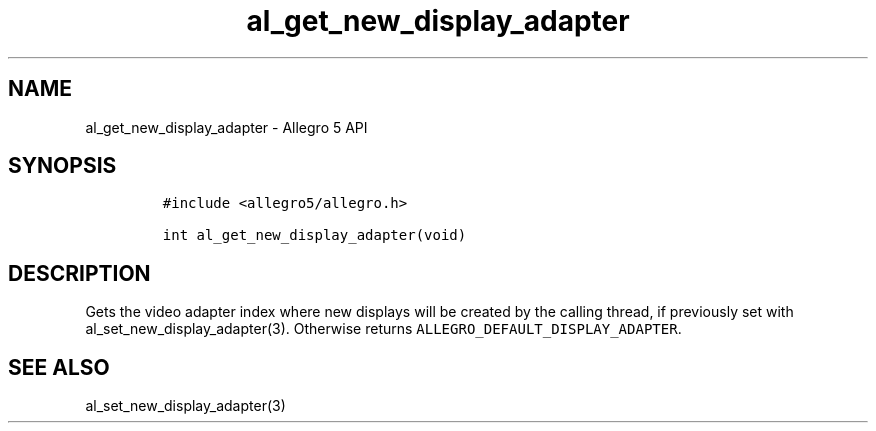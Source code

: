 .\" Automatically generated by Pandoc 3.1.3
.\"
.\" Define V font for inline verbatim, using C font in formats
.\" that render this, and otherwise B font.
.ie "\f[CB]x\f[]"x" \{\
. ftr V B
. ftr VI BI
. ftr VB B
. ftr VBI BI
.\}
.el \{\
. ftr V CR
. ftr VI CI
. ftr VB CB
. ftr VBI CBI
.\}
.TH "al_get_new_display_adapter" "3" "" "Allegro reference manual" ""
.hy
.SH NAME
.PP
al_get_new_display_adapter - Allegro 5 API
.SH SYNOPSIS
.IP
.nf
\f[C]
#include <allegro5/allegro.h>

int al_get_new_display_adapter(void)
\f[R]
.fi
.SH DESCRIPTION
.PP
Gets the video adapter index where new displays will be created by the
calling thread, if previously set with al_set_new_display_adapter(3).
Otherwise returns \f[V]ALLEGRO_DEFAULT_DISPLAY_ADAPTER\f[R].
.SH SEE ALSO
.PP
al_set_new_display_adapter(3)
